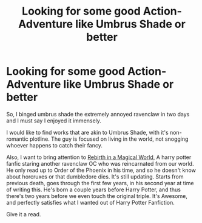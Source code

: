 #+TITLE: Looking for some good Action-Adventure like Umbrus Shade or better

* Looking for some good Action-Adventure like Umbrus Shade or better
:PROPERTIES:
:Author: Nosam121
:Score: 5
:DateUnix: 1582928631.0
:DateShort: 2020-Feb-29
:FlairText: Request and Reccomedation
:END:
So, I binged umbrus shade the extremely annoyed ravenclaw in two days and I must say I enjoyed it immensely.

I would like to find works that are akin to Umbrus Shade, with it's non-romantic plotline. The guy is focused on living in the world, not snogging whoever happens to catch their fancy.

Also, I want to bring attention to [[https://www.royalroad.com/fiction/26581/rebirth-in-a-magical-world][Rebirth in a Magical World,]] A harry potter fanfic staring another ravenclaw OC who was reincarnated from our world. He only read up to Order of the Phoenix in his time, and so he doesn't know about horcruxes or that dumbledore dies. It's still updating. Starts from previous death, goes through the first few years, in his second year at time of writing this. He's born a couple years before Harry Potter, and thus there's two years before we even touch the original triple. It's Awesome, and perfectly satisfies what I wanted out of Harry Potter Fanfiction.

Give it a read.

